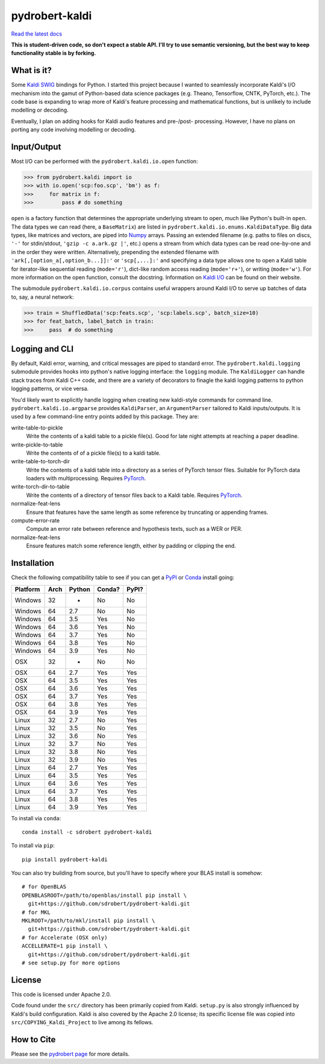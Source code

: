 ===============
pydrobert-kaldi
===============

|appveyor| |readthedocs|

`Read the latest docs <http://pydrobert-kaldi.readthedocs.io/en/latest>`_

**This is student-driven code, so don't expect a stable API. I'll try to use
semantic versioning, but the best way to keep functionality stable is by
forking.**

What is it?
-----------

Some Kaldi_ SWIG_ bindings for Python. I started this project because I wanted
to seamlessly incorporate Kaldi's I/O mechanism into the gamut of Python-based
data science packages (e.g. Theano, Tensorflow, CNTK, PyTorch, etc.). The code
base is expanding to wrap more of Kaldi's feature processing and mathematical
functions, but is unlikely to include modelling or decoding.

Eventually, I plan on adding hooks for Kaldi audio features and pre-/post-
processing. However, I have no plans on porting any code involving modelling or
decoding.

Input/Output
------------

Most I/O can be performed with the ``pydrobert.kaldi.io.open`` function:

>>> from pydrobert.kaldi import io
>>> with io.open('scp:foo.scp', 'bm') as f:
>>>     for matrix in f:
>>>         pass # do something

``open`` is a factory function that determines the appropriate underlying
stream to open, much like Python's built-in ``open``. The data types we can
read (here, a ``BaseMatrix``) are listed in
``pydrobert.kaldi.io.enums.KaldiDataType``. Big data types, like matrices and
vectors, are piped into Numpy_ arrays. Passing an extended filename  (e.g.
paths to files on discs, ``'-'`` for stdin/stdout, ``'gzip -c a.ark.gz |'``,
etc.) opens a stream from which data types can be read one-by-one and in the
order they were written. Alternatively, prepending the extended filename with
``'ark[,[option_a[,option_b...]]:'`` or ``'scp[,...]:'`` and specifying a data
type allows one to open a Kaldi table for iterator-like sequential reading
(``mode='r'``), dict-like random access reading (``mode='r+'``), or writing
(``mode='w'``). For more information on the open function, consult the
docstring. Information on `Kaldi I/O`_ can be found on their website.

The submodule ``pydrobert.kaldi.io.corpus`` contains useful wrappers around
Kaldi I/O to serve up batches of data to, say, a neural network:

>>> train = ShuffledData('scp:feats.scp', 'scp:labels.scp', batch_size=10)
>>> for feat_batch, label_batch in train:
>>>     pass  # do something

Logging and CLI
---------------

By default, Kaldi error, warning, and critical messages are piped to standard
error. The ``pydrobert.kaldi.logging`` submodule provides hooks into python's
native logging interface: the ``logging`` module. The ``KaldiLogger`` can
handle stack traces from Kaldi C++ code, and there are a variety of decorators
to finagle the kaldi logging patterns to python logging patterns, or vice
versa.

You'd likely want to explicitly handle logging when creating new kaldi-style
commands for command line. ``pydrobert.kaldi.io.argparse`` provides
``KaldiParser``, an ``ArgumentParser`` tailored to Kaldi inputs/outputs. It is
used by a few command-line entry points added by this package. They are:

write-table-to-pickle
  Write the contents of a kaldi table to a pickle file(s). Good for late night
  attempts at reaching a paper deadline.
write-pickle-to-table
  Write the contents of of a pickle file(s) to a kaldi table.
write-table-to-torch-dir
  Write the contents of a kaldi table into a directory as a series of PyTorch
  tensor files. Suitable for PyTorch data loaders with multiprocessing.
  Requires PyTorch_.
write-torch-dir-to-table
  Write the contents of a directory of tensor files back to a Kaldi table.
  Requires PyTorch_.
normalize-feat-lens
  Ensure that features have the same length as some reference by truncating
  or appending frames.
compute-error-rate
  Compute an error rate between reference and hypothesis texts, such as a WER
  or PER.
normalize-feat-lens
  Ensure features match some reference length, either by padding or clipping
  the end.

Installation
------------

Check the following compatibility table to see if you can get a PyPI_ or Conda_
install going:

+----------+------+--------+--------+-------+
| Platform | Arch | Python | Conda? | PyPI? |
+==========+======+========+========+=======+
| Windows  | 32   | -      | No     | No    |
+----------+------+--------+--------+-------+
| Windows  | 64   | 2.7    | No     | No    |
+----------+------+--------+--------+-------+
| Windows  | 64   | 3.5    | Yes    | No    |
+----------+------+--------+--------+-------+
| Windows  | 64   | 3.6    | Yes    | No    |
+----------+------+--------+--------+-------+
| Windows  | 64   | 3.7    | Yes    | No    |
+----------+------+--------+--------+-------+
| Windows  | 64   | 3.8    | Yes    | No    |
+----------+------+--------+--------+-------+
| Windows  | 64   | 3.9    | Yes    | No    |
+----------+------+--------+--------+-------+
| OSX      | 32   | -      | No     | No    |
+----------+------+--------+--------+-------+
| OSX      | 64   | 2.7    | Yes    | Yes   |
+----------+------+--------+--------+-------+
| OSX      | 64   | 3.5    | Yes    | Yes   |
+----------+------+--------+--------+-------+
| OSX      | 64   | 3.6    | Yes    | Yes   |
+----------+------+--------+--------+-------+
| OSX      | 64   | 3.7    | Yes    | Yes   |
+----------+------+--------+--------+-------+
| OSX      | 64   | 3.8    | Yes    | Yes   |
+----------+------+--------+--------+-------+
| OSX      | 64   | 3.9    | Yes    | Yes   |
+----------+------+--------+--------+-------+
| Linux    | 32   | 2.7    | No     | Yes   |
+----------+------+--------+--------+-------+
| Linux    | 32   | 3.5    | No     | Yes   |
+----------+------+--------+--------+-------+
| Linux    | 32   | 3.6    | No     | Yes   |
+----------+------+--------+--------+-------+
| Linux    | 32   | 3.7    | No     | Yes   |
+----------+------+--------+--------+-------+
| Linux    | 32   | 3.8    | No     | Yes   |
+----------+------+--------+--------+-------+
| Linux    | 32   | 3.9    | No     | Yes   |
+----------+------+--------+--------+-------+
| Linux    | 64   | 2.7    | Yes    | Yes   |
+----------+------+--------+--------+-------+
| Linux    | 64   | 3.5    | Yes    | Yes   |
+----------+------+--------+--------+-------+
| Linux    | 64   | 3.6    | Yes    | Yes   |
+----------+------+--------+--------+-------+
| Linux    | 64   | 3.7    | Yes    | Yes   |
+----------+------+--------+--------+-------+
| Linux    | 64   | 3.8    | Yes    | Yes   |
+----------+------+--------+--------+-------+
| Linux    | 64   | 3.9    | Yes    | Yes   |
+----------+------+--------+--------+-------+


To install via ``conda``::

   conda install -c sdrobert pydrobert-kaldi

To install via ``pip``::

   pip install pydrobert-kaldi

You can also try building from source, but you'll have to specify where your
BLAS install is somehow::

   # for OpenBLAS
   OPENBLASROOT=/path/to/openblas/install pip install \
     git+https://github.com/sdrobert/pydrobert-kaldi.git
   # for MKL
   MKLROOT=/path/to/mkl/install pip install \
     git+https://github.com/sdrobert/pydrobert-kaldi.git
   # for Accelerate (OSX only)
   ACCELLERATE=1 pip install \
     git+https://github.com/sdrobert/pydrobert-kaldi.git
   # see setup.py for more options

License
-------

This code is licensed under Apache 2.0.

Code found under the ``src/`` directory has been primarily copied from Kaldi.
``setup.py`` is also strongly influenced by Kaldi's build
configuration. Kaldi is also covered by the Apache 2.0 license; its specific
license file was copied into ``src/COPYING_Kaldi_Project`` to live among its
fellows.

How to Cite
-----------

Please see the `pydrobert page <https://github.com/sdrobert/pydrobert>`__ for
more details.

.. _Kaldi: http://kaldi-asr.org/
.. _`Kaldi I/O`: http://kaldi-asr.org/doc/io.html
.. _Swig: http://www.swig.org/
.. _Numpy: http://www.numpy.org/
.. _Conda: http://conda.pydata.org/docs/
.. _PyPI: https://pypi.org/
.. _PyTorch: https://pytorch.org/
.. |appveyor| image:: https://ci.appveyor.com/api/projects/status/lvjhj9pgju90wn8j/branch/master?svg=true
              :target: https://ci.appveyor.com/project/sdrobert/pydrobert-kaldi
              :alt: AppVeyor Build Status
.. |readthedocs| image:: https://readthedocs.org/projects/pydrobert-kaldi/badge/?version=stable
                 :target: https://pydrobert-kaldi.readthedocs.io/en/stable/
                 :alt: Documentation Status
